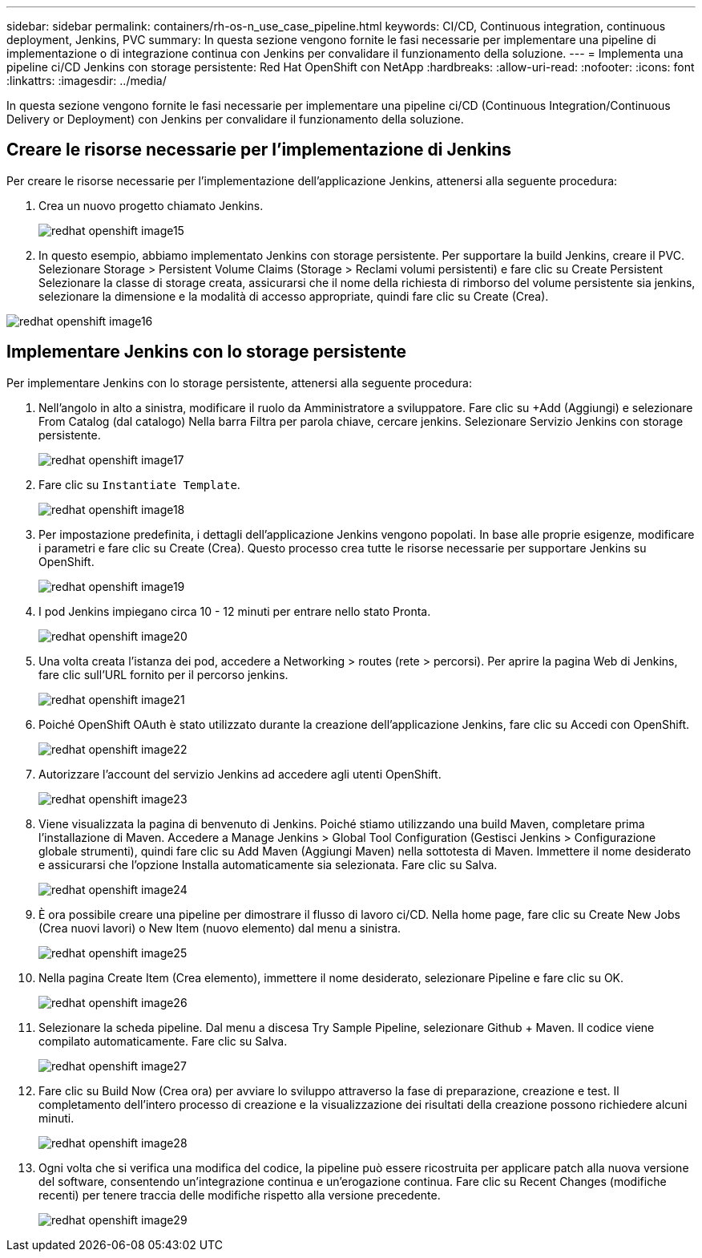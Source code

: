 ---
sidebar: sidebar 
permalink: containers/rh-os-n_use_case_pipeline.html 
keywords: CI/CD, Continuous integration, continuous deployment, Jenkins, PVC 
summary: In questa sezione vengono fornite le fasi necessarie per implementare una pipeline di implementazione o di integrazione continua con Jenkins per convalidare il funzionamento della soluzione. 
---
= Implementa una pipeline ci/CD Jenkins con storage persistente: Red Hat OpenShift con NetApp
:hardbreaks:
:allow-uri-read: 
:nofooter: 
:icons: font
:linkattrs: 
:imagesdir: ../media/


[role="lead"]
In questa sezione vengono fornite le fasi necessarie per implementare una pipeline ci/CD (Continuous Integration/Continuous Delivery or Deployment) con Jenkins per convalidare il funzionamento della soluzione.



== Creare le risorse necessarie per l'implementazione di Jenkins

Per creare le risorse necessarie per l'implementazione dell'applicazione Jenkins, attenersi alla seguente procedura:

. Crea un nuovo progetto chiamato Jenkins.
+
image::redhat_openshift_image15.jpeg[redhat openshift image15]

. In questo esempio, abbiamo implementato Jenkins con storage persistente. Per supportare la build Jenkins, creare il PVC. Selezionare Storage > Persistent Volume Claims (Storage > Reclami volumi persistenti) e fare clic su Create Persistent Selezionare la classe di storage creata, assicurarsi che il nome della richiesta di rimborso del volume persistente sia jenkins, selezionare la dimensione e la modalità di accesso appropriate, quindi fare clic su Create (Crea).


image::redhat_openshift_image16.png[redhat openshift image16]



== Implementare Jenkins con lo storage persistente

Per implementare Jenkins con lo storage persistente, attenersi alla seguente procedura:

. Nell'angolo in alto a sinistra, modificare il ruolo da Amministratore a sviluppatore. Fare clic su +Add (Aggiungi) e selezionare From Catalog (dal catalogo) Nella barra Filtra per parola chiave, cercare jenkins. Selezionare Servizio Jenkins con storage persistente.
+
image::redhat_openshift_image17.png[redhat openshift image17]

. Fare clic su `Instantiate Template`.
+
image::redhat_openshift_image18.png[redhat openshift image18]

. Per impostazione predefinita, i dettagli dell'applicazione Jenkins vengono popolati. In base alle proprie esigenze, modificare i parametri e fare clic su Create (Crea). Questo processo crea tutte le risorse necessarie per supportare Jenkins su OpenShift.
+
image::redhat_openshift_image19.jpeg[redhat openshift image19]

. I pod Jenkins impiegano circa 10 - 12 minuti per entrare nello stato Pronta.
+
image::redhat_openshift_image20.png[redhat openshift image20]

. Una volta creata l'istanza dei pod, accedere a Networking > routes (rete > percorsi). Per aprire la pagina Web di Jenkins, fare clic sull'URL fornito per il percorso jenkins.
+
image::redhat_openshift_image21.png[redhat openshift image21]

. Poiché OpenShift OAuth è stato utilizzato durante la creazione dell'applicazione Jenkins, fare clic su Accedi con OpenShift.
+
image::redhat_openshift_image22.jpeg[redhat openshift image22]

. Autorizzare l'account del servizio Jenkins ad accedere agli utenti OpenShift.
+
image::redhat_openshift_image23.jpeg[redhat openshift image23]

. Viene visualizzata la pagina di benvenuto di Jenkins. Poiché stiamo utilizzando una build Maven, completare prima l'installazione di Maven. Accedere a Manage Jenkins > Global Tool Configuration (Gestisci Jenkins > Configurazione globale strumenti), quindi fare clic su Add Maven (Aggiungi Maven) nella sottotesta di Maven. Immettere il nome desiderato e assicurarsi che l'opzione Installa automaticamente sia selezionata. Fare clic su Salva.
+
image::redhat_openshift_image24.png[redhat openshift image24]

. È ora possibile creare una pipeline per dimostrare il flusso di lavoro ci/CD. Nella home page, fare clic su Create New Jobs (Crea nuovi lavori) o New Item (nuovo elemento) dal menu a sinistra.
+
image::redhat_openshift_image25.jpeg[redhat openshift image25]

. Nella pagina Create Item (Crea elemento), immettere il nome desiderato, selezionare Pipeline e fare clic su OK.
+
image::redhat_openshift_image26.png[redhat openshift image26]

. Selezionare la scheda pipeline. Dal menu a discesa Try Sample Pipeline, selezionare Github + Maven. Il codice viene compilato automaticamente. Fare clic su Salva.
+
image::redhat_openshift_image27.png[redhat openshift image27]

. Fare clic su Build Now (Crea ora) per avviare lo sviluppo attraverso la fase di preparazione, creazione e test. Il completamento dell'intero processo di creazione e la visualizzazione dei risultati della creazione possono richiedere alcuni minuti.
+
image::redhat_openshift_image28.png[redhat openshift image28]

. Ogni volta che si verifica una modifica del codice, la pipeline può essere ricostruita per applicare patch alla nuova versione del software, consentendo un'integrazione continua e un'erogazione continua. Fare clic su Recent Changes (modifiche recenti) per tenere traccia delle modifiche rispetto alla versione precedente.
+
image::redhat_openshift_image29.png[redhat openshift image29]


